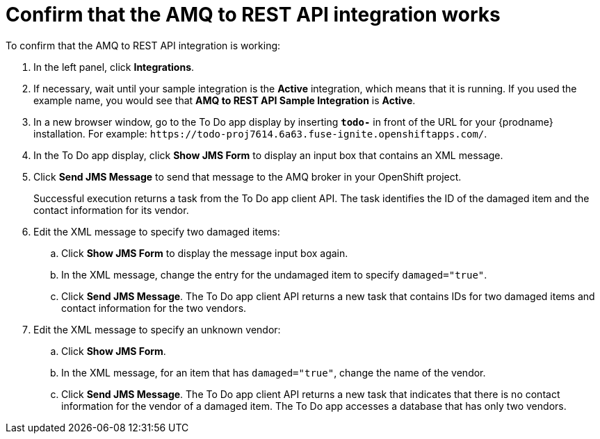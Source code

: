 [id='amq2api-confirm-works']
= Confirm that the AMQ to REST API integration works

To confirm that the AMQ to REST API integration is working:

. In the left panel, click *Integrations*.
. If necessary, wait until your sample integration is the *Active* integration,
which means that it is running. If you used the example name, you would 
see that 
*AMQ to REST API Sample Integration* is *Active*.

. In a new browser window, go to the To Do app display by 
inserting `*todo-*` in front of the URL
for your {prodname} installation. For example: 
`\https://todo-proj7614.6a63.fuse-ignite.openshiftapps.com/`.
. In the To Do app display, click *Show JMS Form* to display an
input box that contains an XML message. 
. Click *Send JMS Message* to send that message
to the AMQ broker in your OpenShift project. 
+
Successful execution returns a task from the To Do app client API. The task 
identifies the ID of the damaged item and the contact information for its
vendor. 
. Edit the XML message to specify two damaged items:
.. Click *Show JMS Form* to display the message input box again. 
.. In the XML message, change the entry for the undamaged item to 
specify `damaged="true"`.
.. Click *Send JMS Message*. The To Do app client API returns a new
task that contains IDs for two damaged items and contact information for 
the two vendors. 
. Edit the XML message to specify an unknown vendor:
.. Click *Show JMS Form*. 
.. In the XML message, for an item that has `damaged="true"`, change the name 
of the vendor.
.. Click *Send JMS Message*. The To Do app client API returns a new
task that indicates that there is no contact information for the vendor of
a damaged item. The To Do app accesses a database that has only two vendors.
